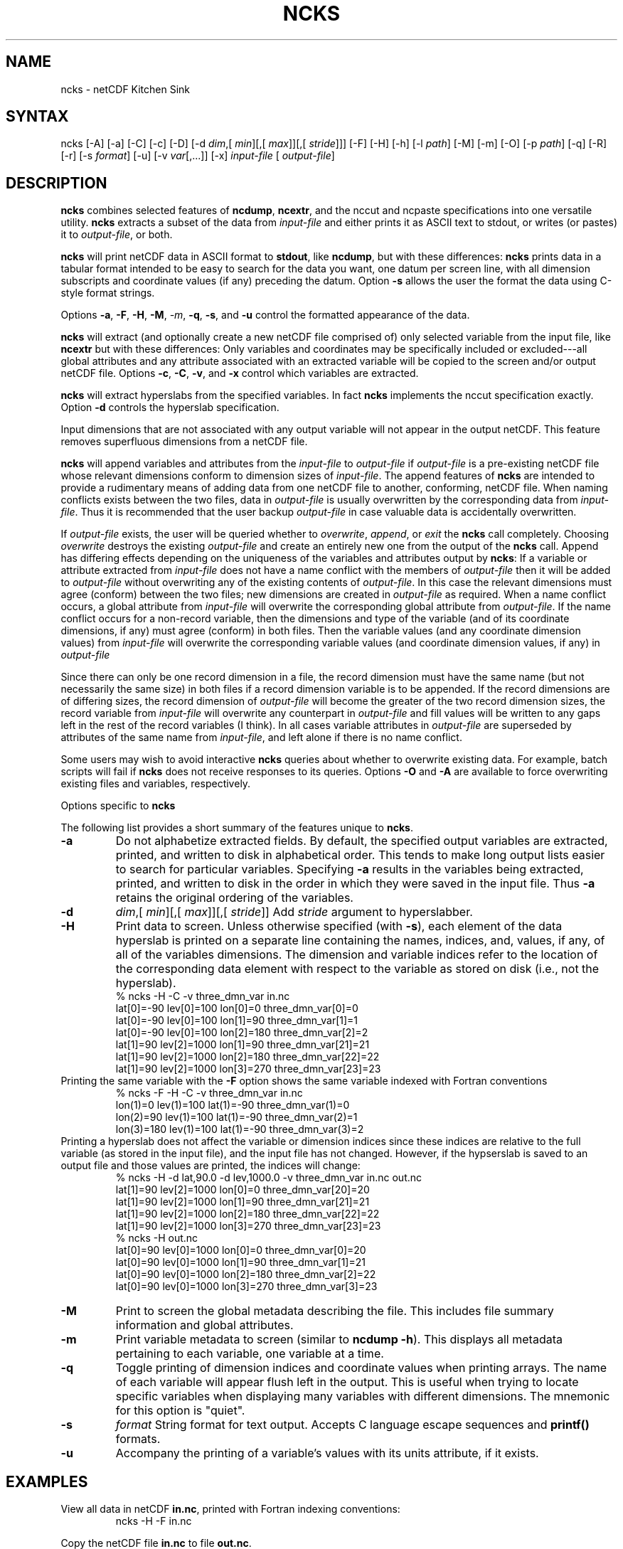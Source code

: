 .TH NCKS 1
.SH NAME
ncks \- netCDF Kitchen Sink
.SH SYNTAX
ncks [-A] [-a] [-C] [-c] [-D] 
[-d 
.IR dim ,[
.IR "min" ][,[
.IR max ]][,[
.IR stride ]]]
[-F] [-H] [-h] [-l 
.IR path ]
[-M] [-m] [-O] [-p 
.IR path ]
[-q]
[-R] [-r] [-s 
.IR format ]
[-u] [-v 
.IR var [,...]]
[-x]
.I input-file
[
.IR output-file ]
.SH DESCRIPTION
.PP
.B ncks
combines selected features of 
.BR ncdump ,
.BR ncextr ,
and the nccut and ncpaste specifications into one
versatile utility. 
.B ncks
extracts a subset of the data from 
.I input-file
and
either prints it as ASCII text to stdout, or writes (or pastes) it to
.IR output-file ,
or both. 
.PP
.B ncks
will print netCDF data in ASCII format to 
.BR stdout ,
like 
.BR ncdump ,
but with these differences: 
.B ncks
prints data in a tabular format intended to be easy to
search for the data you want, one datum per screen line, with all
dimension subscripts and coordinate values (if any) preceding the datum.
Option 
.B -s
allows the user the format the data using C-style
format strings.
.PP
Options 
.BR -a ,
.BR -F ,
.BR -H ,
.BR -M ,
.IR -m ,
.BR -q ,
.BR -s ,
and 
.B -u
control the formatted appearance of 
the data.  
.PP
.B ncks
will extract (and optionally create a new netCDF file
comprised of) only selected variable from the input file, like
.B ncextr
but with these differences: Only variables and
coordinates may be specifically included or excluded---all global
attributes and any attribute associated with an extracted variable will
be copied to the screen and/or output netCDF file. 
Options 
.BR -c ,
.BR -C ,
.BR -v ,
and 
.B -x
control which
variables are extracted.
.PP
.B ncks
will extract hyperslabs from the specified variables.
In fact 
.B ncks
implements the nccut specification exactly.
Option 
.B -d
controls the hyperslab specification.
.PP
Input dimensions that are not associated with any output variable will
not appear in the output netCDF.
This feature removes superfluous dimensions from a netCDF file. 
.PP
.B ncks
will append variables and attributes from the
.I input-file
to 
.I output-file
if 
.I output-file
is a
pre-existing netCDF file whose relevant dimensions conform to dimension
sizes of 
.IR input-file .
The append features of 
.B ncks
are intended to provide a rudimentary
means of adding data from one netCDF file to another, conforming, netCDF
file. 
When naming conflicts exists between the two files, data in
.I output-file
is usually overwritten by the corresponding data from
.IR input-file .
Thus it is recommended that the user backup 
.I output-file
in case
valuable data is accidentally overwritten.
.PP
If 
.I output-file
exists, the user will be queried whether to
.IR overwrite ,
.IR append ,
or 
.I exit
the 
.B ncks
call
completely.  
Choosing 
.I overwrite
destroys the existing 
.I output-file
and
create an entirely new one from the output of the 
.B ncks
call.  
Append has differing effects depending on the uniqueness of the
variables and attributes output by 
.BR ncks :
If a variable or
attribute extracted from 
.I input-file
does not have a name conflict with
the members of 
.I output-file
then it will be added to 
.I "output-file"
without overwriting any of the existing contents of 
.IR output-file .
In this case the relevant dimensions must agree (conform) between the
two files; new dimensions are created in 
.I output-file
as required. 
When a name conflict occurs, a global attribute from 
.I "input-file"
will overwrite the corresponding global attribute from
.IR output-file .
If the name conflict occurs for a non-record variable, then the
dimensions and type of the variable (and of its coordinate dimensions,
if any) must agree (conform) in both files. 
Then the variable values (and any coordinate dimension values)
from 
.I input-file
will overwrite the corresponding variable values (and
coordinate dimension values, if any) in 
.I output-file
.PP
Since there can only be one record dimension in a file, the record
dimension must have the same name (but not necessarily the same size) in
both files if a record dimension variable is to be appended. 
If the record dimensions are of differing sizes, the record dimension of
.I output-file
will become the greater of the two record dimension sizes,
the record variable from 
.I input-file
will overwrite any counterpart in
.I output-file
and fill values will be written to any gaps left in the
rest of the record variables (I think). 
In all cases variable attributes in 
.I output-file
are superseded by
attributes of the same name from 
.IR input-file ,
and left alone if
there is no name conflict. 
.PP
Some users may wish to avoid interactive 
.B ncks
queries about
whether to overwrite existing data.
For example, batch scripts will fail if 
.B ncks
does not receive
responses to its queries. 
Options 
.B -O
and 
.B -A
are available to force overwriting
existing files and variables, respectively. 
.PP
Options specific to 
.B ncks
.PP
The following list provides a short summary of the features unique to
.BR ncks .
.PP
.PP
.TP
.B -a 
Do not alphabetize extracted fields. 
By default, the specified output variables are extracted, printed, and
written to disk in alphabetical order.
This tends to make long output lists easier to search for particular
variables. 
Specifying 
.B -a
results in the variables being extracted, printed,
and written to disk in the order in which they were saved in the input
file.
Thus 
.B -a
retains the original ordering of the variables.
.PP
.TP
.B -d 
.IR dim ,[
.IR "min" ][,[
.IR max ]][,[
.IR stride ]]
Add 
.I stride
argument to hyperslabber. 
.PP
.TP
.B -H 
Print data to screen.
Unless otherwise specified (with 
.BR -s ),
each element of the data
hyperslab is printed on a separate line containing the names, indices,
and, values, if any, of all of the variables dimensions.
The dimension and variable indices refer to the location of the
corresponding data element with respect to the variable as stored on
disk (i.e., not the hyperslab).
.RS
% ncks -H -C -v three_dmn_var in.nc
.br
lat[0]=-90 lev[0]=100 lon[0]=0 three_dmn_var[0]=0 
.br
lat[0]=-90 lev[0]=100 lon[1]=90 three_dmn_var[1]=1 
.br
lat[0]=-90 lev[0]=100 lon[2]=180 three_dmn_var[2]=2 
.br
...
lat[1]=90 lev[2]=1000 lon[1]=90 three_dmn_var[21]=21 
.br
lat[1]=90 lev[2]=1000 lon[2]=180 three_dmn_var[22]=22 
.br
lat[1]=90 lev[2]=1000 lon[3]=270 three_dmn_var[23]=23 
.RE
Printing the same variable with the 
.B -F
option shows the same
variable indexed with Fortran conventions
.RS
% ncks -F -H -C -v three_dmn_var in.nc
.br
lon(1)=0 lev(1)=100 lat(1)=-90 three_dmn_var(1)=0 
.br
lon(2)=90 lev(1)=100 lat(1)=-90 three_dmn_var(2)=1 
.br
lon(3)=180 lev(1)=100 lat(1)=-90 three_dmn_var(3)=2 
.br
...
.RE
Printing a hyperslab does not affect the variable or dimension indices
since these indices are relative to the full variable (as stored in the
input file), and the input file has not changed.
However, if the hypserslab is saved to an output file and those values
are printed, the indices will change:
.RS
% ncks -H -d lat,90.0 -d lev,1000.0 -v three_dmn_var in.nc out.nc
.br
lat[1]=90 lev[2]=1000 lon[0]=0 three_dmn_var[20]=20 
.br
lat[1]=90 lev[2]=1000 lon[1]=90 three_dmn_var[21]=21 
.br
lat[1]=90 lev[2]=1000 lon[2]=180 three_dmn_var[22]=22 
.br
lat[1]=90 lev[2]=1000 lon[3]=270 three_dmn_var[23]=23 
.br
% ncks -H out.nc
.br
lat[0]=90 lev[0]=1000 lon[0]=0 three_dmn_var[0]=20 
.br
lat[0]=90 lev[0]=1000 lon[1]=90 three_dmn_var[1]=21 
.br
lat[0]=90 lev[0]=1000 lon[2]=180 three_dmn_var[2]=22 
.br
lat[0]=90 lev[0]=1000 lon[3]=270 three_dmn_var[3]=23 
.RE
.PP
.TP
.B -M
Print to screen the global metadata describing the file.
This includes file summary information and global attributes. 
.PP
.TP
.B -m
Print variable metadata to screen (similar to 
.BR "ncdump -h" ).
This displays all metadata pertaining to each variable, one variable
at a time.
.PP
.TP
.B -q 
Toggle printing of dimension indices and coordinate values when printing
arrays. 
The name of each variable will appear flush left in the output.
This is useful when trying to locate specific variables when displaying
many variables with different dimensions.
The mnemonic for this option is "quiet".
.PP
.TP
.B -s 
.I "format"
String format for text output. Accepts C language escape sequences and
.B printf()
formats. 
.PP
.TP
.B -u 
Accompany the printing of a variable's values with its units attribute,
if it exists.  
.SH EXAMPLES
.PP
View all data in netCDF 
.BR in.nc ,
printed with Fortran indexing
conventions: 
.RS
ncks -H -F in.nc
.RE
.PP
Copy the netCDF file 
.B in.nc
to file 
.BR out.nc .
.RS
ncks -O in.nc out.nc
.RE
Now the file 
.B out.nc
contains all the data from 
.BR in.nc .
There are, however, two differences between 
.B in.nc
and
.BR out.nc .
First, the 
.B history
global attribute
will contain the command used to create 
.BR out.nc .
Second, the variables in 
.B out.nc
will be defined in alphabetical
order.
Of course the internal storage of variable in a netCDF file should be
transparent to the user, but there are cases when alphabetizing a file 
is useful (see description of 
.B -a
switch).
.PP
Print variable 
.B three_dmn_var
from file 
.B in.nc
with
default notations. 
Next print 
.B three_dmn_var
as an un-annotated text column.
Then print 
.B three_dmn_var
signed with very high precision.
Finally, print 
.B three_dmn_var
as a comma-separated list.
.RS
% ncks -H -C -v three_dmn_var in.nc
.br
lat[0]=-90 lev[0]=100 lon[0]=0 three_dmn_var[0]=0 
.br
lat[0]=-90 lev[0]=100 lon[1]=90 three_dmn_var[1]=1 
.br
...
.br
lat[1]=90 lev[2]=1000 lon[3]=270 three_dmn_var[23]=23 
.br
% ncks -s "%f\\n" -H -C -v three_dmn_var in.nc
.br
0.000000
.br
1.000000
.br
...
.br
23.000000
.br
% ncks -s "%+16.10f\\n" -H -C -v three_dmn_var in.nc
.br
   +0.0000000000
.br
   +1.0000000000
.br
...
.br
  +23.0000000000
.br
% ncks -s "%f, " -H -C -v three_dmn_var in.nc
.br
0.000000, 1.000000, ..., 23.000000,
.RE
The second and third options are useful when pasting data into text
files like reports or papers.  
.PP
One dimensional arrays of characters stored as netCDF variables are 
automatically printed as strings, whether or not they are
NUL-terminated, e.g.,
.RS
ncks -v fl_nm in.nc
.RE
The 
.B %c
formatting code is useful for printing 
multidimensional arrays of characters representing fixed length strings
.RS
ncks -H -s "%c" -v fl_nm_arr in.nc
.RE
Using the 
.B %s
format code on strings which are not NUL-terminated 
(and thus not technically strings) is likely to result in a core dump.
.PP
Create netCDF 
.B out.nc
containing all variables, and any associated
coordinates, except variable 
.BR time ,
from netCDF 
.BR in.nc :
.RS
ncks -x -v time in.nc out.nc
.RE
.PP
Extract variables 
.B time
and 
.B pressure
from netCDF 
.BR in.nc .
If 
.B out.nc
does not exist it will be created.
Otherwise the you will be prompted whether to append to or to
overwrite 
.BR out.nc :
.RS
ncks -v time,pressure in.nc out.nc
.br
ncks -C -v time,pressure in.nc out.nc
.RE
The first version of the command creates an 
.B out.nc
which contains
.BR time ,
.BR pressure ,
and any coordinate variables associated
with 
.IR pressure .
The 
.B out.nc
from the second version is guaranteed to contain only
two variables 
.B time
and 
.BR pressure .
.PP
Create netCDF 
.B out.nc
containing all variables from file 
.BR in.nc .
Restrict the dimensions of these variables to a hyperslab. 
Print (with 
.BR -H )
the hyperslabs to the screen for good measure.  
The specified hyperslab is: the fifth value in dimension 
.BR time ;
the
half-open range 
.I lat
> 0. in coordinate 
.BR lat ;
the
half-open range
.I lon
< 330. in coordinate 
.BR lon ;
the
closed interval .3 < 
.I band
< .5 in coordinate 
.BR band ;
and
cross-section closest to 1000. in coordinate 
.BR lev .
Note that limits applied to coordinate values are specified with a
decimal point, and limits applied to dimension indices do not have a
decimal point.
.RS
ncks -H -d time,5 -d lat,,0. -d lon,330., -d band,.3,.5 -d lev,1000. in.nc out.nc 
.RE
.PP
Assume the domain of the monotonically increasing longitude coordinate
.B lon
is 0 < 
.I lon
< 360. 
Here, 
.B lon
is an example of a wrapped coordinate.
.B ncks
will extract a hyperslab which crosses the Greenwich
meridian simply by specifying the westernmost longitude as 
.I min
and
the easternmost longitude as 
.IR max ,
as follows:
.RS
ncks -d lon,260.,45. in.nc out.nc
.RE

.\" NB: Append man_end.txt here
.\" $Header: /data/zender/nco_20150216/nco/man/ncks.1,v 1.2 2004-08-04 18:13:46 zender Exp $ -*-nroff-*-
.\" Purpose: Trailer file for common ending to NCO man pages
.\" Usage: 
.\" Append this file to end of NCO man pages immediately after marker
.\" that says "Append man_end.txt here"
.SH AUTHOR
.B NCO
manual pages written by Charlie Zender and Brian Mays.

.SH "REPORTING BUGS"
Report bugs to <http://sf.net/bugs/?group_id=3331>.

.SH COPYRIGHT
Copyright \(co 1995-2004 Charlie Zender
.br
This is free software; see the source for copying conditions.  There is NO
warranty; not even for MERCHANTABILITY or FITNESS FOR A PARTICULAR PURPOSE.

.SH "SEE ALSO"
The full documentation for
.B NCO
is maintained as a Texinfo manual called the 
.B NCO User's Guide.
Because 
.B NCO
is mathematical in nature, the documentation includes TeX-intensive
portions not viewable on character-based displays. 
Hence the only complete and authoritative versions of the 
.B NCO User's Guide 
are the PDF (recommended), DVI, and Postscript versions at
<http://nco.sf.net/nco.pdf>, <http://nco.sf.net/nco.dvi>,
and <http://nco.sf.net/nco.ps>, respectively.
HTML and XML versions
are available at <http://nco.sf.net/nco.html> and
<http://nco.sf.net/nco.xml>, respectively.

If the
.B info
and
.B NCO
programs are properly installed at your site, the command
.IP
.B info nco
.PP
should give you access to the complete manual, except for the
TeX-intensive portions.

.SH HOMEPAGE
The 
.B NCO
homepage at <http://nco.sf.net> contains more information.
